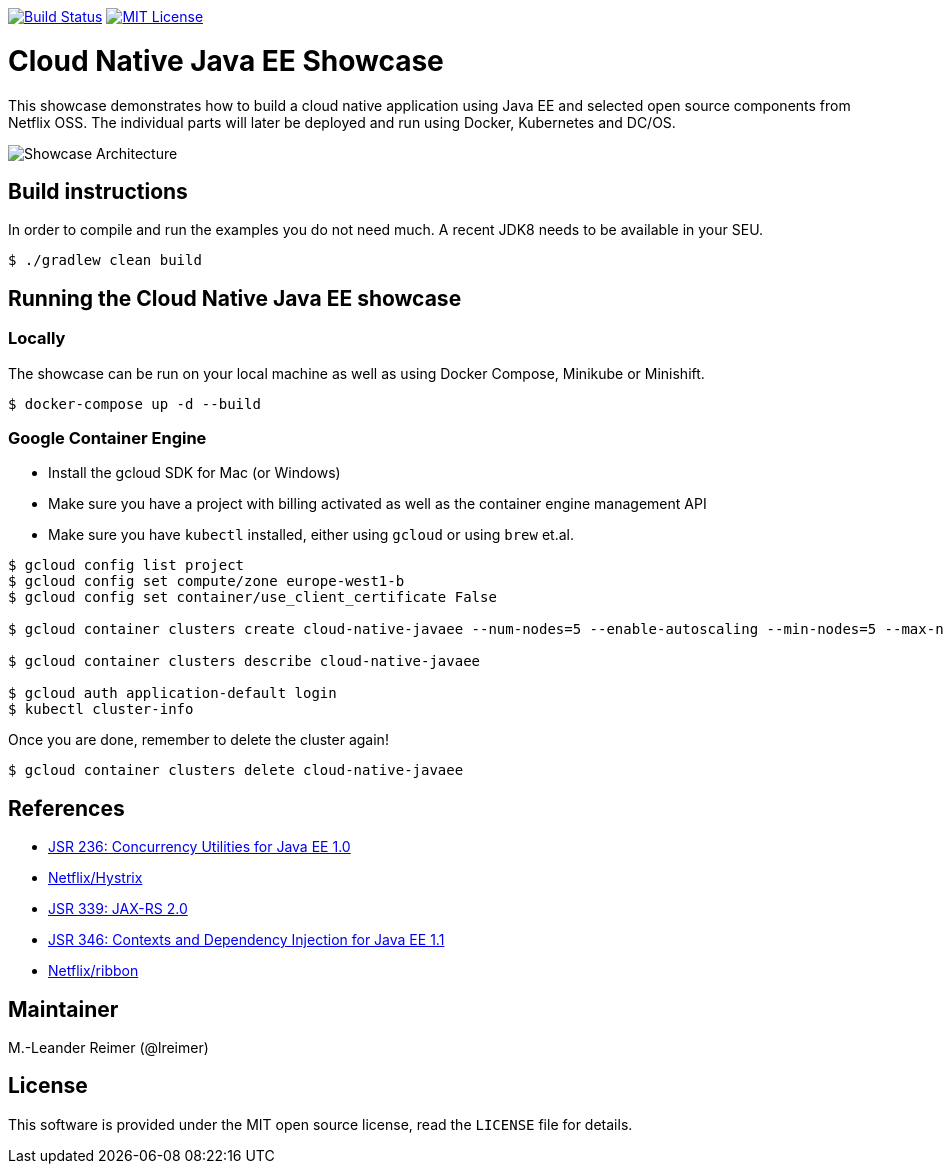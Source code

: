 image:https://travis-ci.org/lreimer/cloud-native-javaee.svg?branch=master["Build Status", link="https://travis-ci.org/lreimer/cloud-native-javaee"]
image:https://img.shields.io/badge/license-MIT%20License-blue.svg["MIT License", link=https://github.com/lreimer/cloud-native-javaee/blob/master/LICENSE"]

= Cloud Native Java EE Showcase

This showcase demonstrates how to build a cloud native application using Java EE and
selected open source components from Netflix OSS. The individual parts will later
be deployed and run using Docker, Kubernetes and DC/OS.

image:architecture.png["Showcase Architecture"]

== Build instructions

In order to compile and run the examples you do not need much. A recent JDK8 needs to
be available in your SEU.
```shell
$ ./gradlew clean build
```

== Running the Cloud Native Java EE showcase

=== Locally

The showcase can be run on your local machine as well as using Docker Compose, Minikube
or Minishift.

```
$ docker-compose up -d --build
```

=== Google Container Engine

- Install the gcloud SDK for Mac (or Windows)
- Make sure you have a project with billing activated as well as the container engine management API
- Make sure you have `kubectl` installed, either using `gcloud` or using `brew` et.al.

```
$ gcloud config list project
$ gcloud config set compute/zone europe-west1-b
$ gcloud config set container/use_client_certificate False

$ gcloud container clusters create cloud-native-javaee --num-nodes=5 --enable-autoscaling --min-nodes=5 --max-nodes=7

$ gcloud container clusters describe cloud-native-javaee

$ gcloud auth application-default login
$ kubectl cluster-info
```

Once you are done, remember to delete the cluster again!
```
$ gcloud container clusters delete cloud-native-javaee
```


== References

* https://www.jcp.org/en/jsr/detail?id=236[JSR 236: Concurrency Utilities for Java EE 1.0]
* https://github.com/Netflix/Hystrix[Netflix/Hystrix]
* https://www.jcp.org/en/jsr/detail?id=339[JSR 339: JAX-RS 2.0]
* https://www.jcp.org/en/jsr/detail?id=346[JSR 346: Contexts and Dependency Injection for Java EE 1.1]
* https://github.com/Netflix/ribbon[Netflix/ribbon]

== Maintainer

M.-Leander Reimer (@lreimer)

== License

This software is provided under the MIT open source license, read the `LICENSE` file for details.
